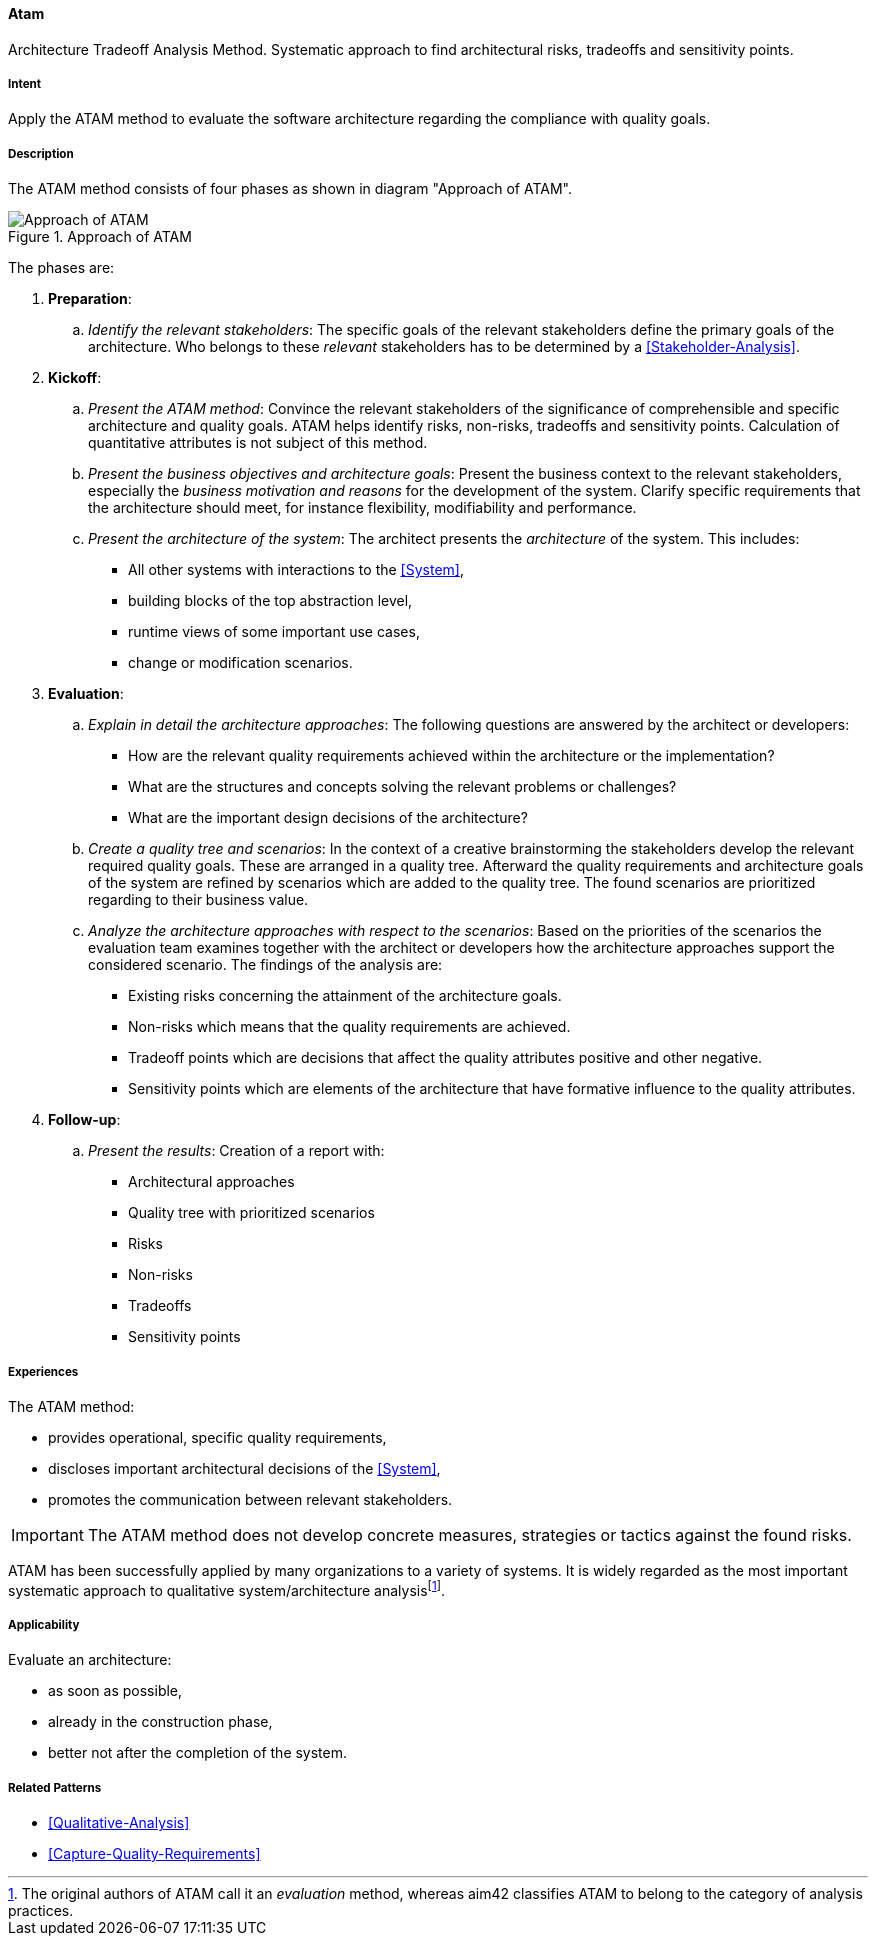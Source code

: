 [[ATAM]]
==== [pattern]#Atam#

Architecture Tradeoff Analysis Method. Systematic approach to find architectural 
risks, tradeoffs and sensitivity points.

===== Intent

Apply the ATAM method to evaluate the software architecture regarding the 
compliance with quality goals.

===== Description

The ATAM method consists of four phases as shown in diagram "Approach of ATAM".

[[figure-atam-approach]]
image::approach-of-atam.png["Approach of ATAM", title="Approach of ATAM"]

The phases are:

. *Preparation*:
  .. _Identify the relevant stakeholders_: 
      The specific goals of the relevant stakeholders define the primary  
      goals of the architecture. Who belongs to these _relevant_ stakeholders
      has to be determined by a <<Stakeholder-Analysis>>.  
   
. *Kickoff*:
  .. _Present the ATAM method_:
      Convince the relevant stakeholders of the significance of 
      comprehensible and specific architecture and quality goals. 
      ATAM helps identify risks, non-risks, tradeoffs and sensitivity points. 
      Calculation of quantitative attributes is not subject of this method.
    
  .. _Present the business objectives and architecture goals_:
      Present the business context to the relevant stakeholders, especially the
      _business motivation and reasons_ for the development of the system. 
      Clarify specific requirements that the architecture should meet, 
      for instance flexibility, modifiability and performance.
      
  .. _Present the architecture of the system_:
      The architect presents the _architecture_ of the system. This includes:
      
      * All other systems with interactions to the <<System>>,
      * building blocks of the top abstraction level,
      * runtime views of some important use cases,
      * change or modification scenarios. 

  
. *Evaluation*:
  .. _Explain in detail the architecture approaches_:
      The following questions are answered by the architect or developers:
      
      * How are the relevant quality requirements achieved within the 
        architecture or the implementation?
      * What are the structures and concepts solving the relevant problems or 
        challenges?  
      * What are the important design decisions of the architecture?
      
  .. _Create a quality tree and scenarios_:
      In the context of a creative brainstorming the stakeholders develop the 
      relevant required quality goals. These are arranged in a quality tree.
      Afterward the quality requirements and architecture goals of the 
      system are refined by scenarios which are added to the quality tree. The 
      found scenarios are prioritized regarding to their business value.
     
  .. _Analyze the architecture approaches with respect to the scenarios_:
      Based on the priorities of the scenarios the evaluation team examines 
      together with the architect or developers how the architecture approaches 
      support the considered scenario. The findings of the analysis are:
      
      * Existing risks concerning the attainment of the architecture goals.
      * Non-risks which means that the quality requirements are achieved.
      * Tradeoff points which are decisions that affect the quality attributes 
        positive and other negative.
      * Sensitivity points which are elements of the architecture that have 
        formative influence to the quality attributes.
        
. *Follow-up*:
  .. _Present the results_:
      Creation of a report with:
      
      * Architectural approaches
      * Quality tree with prioritized scenarios
      * Risks
      * Non-risks
      * Tradeoffs
      * Sensitivity points


===== Experiences

The ATAM method:

* provides operational, specific quality requirements,
* discloses important architectural decisions of the <<System>>,
* promotes the communication between relevant stakeholders.

[IMPORTANT]
The ATAM method does not develop concrete measures, strategies or 
tactics against the found risks. 


ATAM has been successfully applied by many organizations to a variety of systems. It is widely regarded as the most important
systematic approach to qualitative system/architecture analysisfootnote:[The original authors of ATAM call it an _evaluation_ method, whereas aim42 classifies ATAM to belong to the category of analysis practices.].

===== Applicability

Evaluate an architecture:

* as soon as possible,
* already in the construction phase,
* better not after the completion of the system.

===== Related Patterns

* <<Qualitative-Analysis>>
* <<Capture-Quality-Requirements>>

